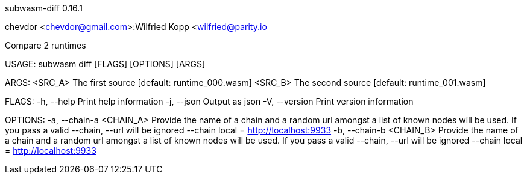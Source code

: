 subwasm-diff 0.16.1

chevdor <chevdor@gmail.com>:Wilfried Kopp <wilfried@parity.io

Compare 2 runtimes

USAGE:
    subwasm diff [FLAGS] [OPTIONS] [ARGS]

ARGS:
    <SRC_A>    The first source [default: runtime_000.wasm]
    <SRC_B>    The second source [default: runtime_001.wasm]

FLAGS:
    -h, --help       Print help information
    -j, --json       Output as json
    -V, --version    Print version information

OPTIONS:
    -a, --chain-a <CHAIN_A>    Provide the name of a chain and a random url amongst a list of known
                               nodes will be used. If you pass a valid --chain, --url will be
                               ignored --chain local = http://localhost:9933
    -b, --chain-b <CHAIN_B>    Provide the name of a chain and a random url amongst a list of known
                               nodes will be used. If you pass a valid --chain, --url will be
                               ignored --chain local = http://localhost:9933
